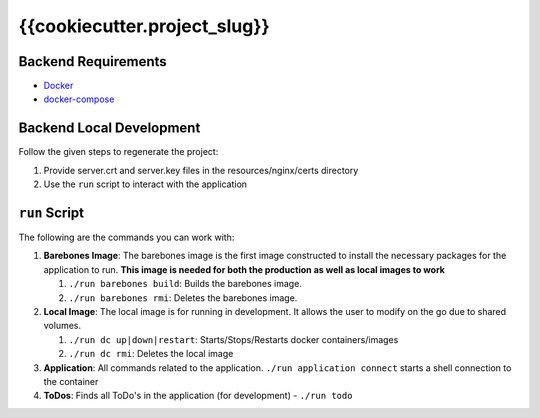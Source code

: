 *****************************
{{cookiecutter.project_slug}}
*****************************

Backend Requirements
####################

* `Docker <https://www.docker.com/>`_
* `docker-compose <https://docs.docker.com/compose/>`_

Backend Local Development
#########################
Follow the given steps to regenerate the project:

1. Provide server.crt and server.key files in the resources/nginx/certs directory
2. Use the ``run`` script to interact with the application

``run`` Script
##############
The following are the commands you can work with:


#. **Barebones Image**: The barebones image is the first image constructed to install the necessary packages for the application to run. **This image is needed for both the production as well as local images to work**

   #. ``./run barebones build``: Builds the barebones image.
   #. ``./run barebones rmi``: Deletes the barebones image.

#. **Local Image**: The local image is for running in development. It allows the user to modify on the go due to shared volumes.

   #. ``./run dc up|down|restart``: Starts/Stops/Restarts docker containers/images
   #. ``./run dc rmi``: Deletes the local image

#. **Application**: All commands related to the application. ``./run application connect`` starts a shell connection to the container

#. **ToDos**: Finds all ToDo's in the application (for development) - ``./run todo``